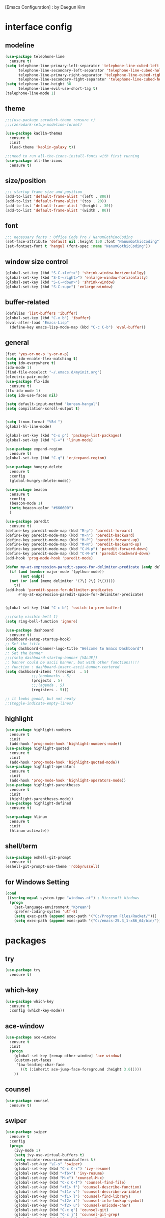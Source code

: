 [Emacs Configuration] : by Daegun Kim
#+STARTUP: hidestars
* interface config
** modeline
#+BEGIN_SRC emacs-lisp
  (use-package telephone-line
    :ensure t)
  (setq telephone-line-primary-left-separator 'telephone-line-cubed-left
        telephone-line-secondary-left-separator 'telephone-line-cubed-hollow-left
        telephone-line-primary-right-separator 'telephone-line-cubed-right
        telephone-line-secondary-right-separator 'telephone-line-cubed-hollow-right)
  (setq telephone-line-height 30
        telephone-line-evil-use-short-tag t)
  (telephone-line-mode 1)
#+END_SRC

#+RESULTS:
** theme 
#+BEGIN_SRC emacs-lisp
  ;;;(use-package zerodark-theme :ensure t)
  ;;;(zerodark-setup-modeline-format)

  (use-package kaolin-themes
    :ensure t
    :init
    (load-theme 'kaolin-galaxy t))

  ;;;need to run all-the-icons-install-fonts with first running 
  (use-package all-the-icons
    :ensure t)

#+END_SRC

#+RESULTS:

** size/position
#+BEGIN_SRC emacs-lisp
  ;;; startup frame size and position 
  (add-to-list 'default-frame-alist '(left . 800))
  (add-to-list 'default-frame-alist '(top . 20))
  (add-to-list 'default-frame-alist '(height . 30))
  (add-to-list 'default-frame-alist '(width . 80))
#+END_SRC

#+RESULTS:

** font
#+BEGIN_SRC emacs-lisp
  ;;; necessary fonts : Office Code Pro / NanumGothincCoding
  (set-face-attribute 'default nil :height 150 :font "NanumGothicCoding")
  (set-fontset-font t 'hangul (font-spec :name "NanumGothicCoding"))

#+END_SRC
** window size control
#+BEGIN_SRC emacs-lisp
  (global-set-key (kbd "S-C-<left>") 'shrink-window-horizontallqy)
  (global-set-key (kbd "S-C-<right>") 'enlarge-window-horizontally)
  (global-set-key (kbd "S-C-<down>") 'shrink-window)
  (global-set-key (kbd "S-C-<up>") 'enlarge-window)
#+END_SRC
** buffer-related
#+BEGIN_SRC emacs-lisp
  (defalias 'list-buffers 'ibuffer)
  (global-set-key (kbd "C-x b") 'ibuffer)
  (eval-after-load "Emacs-Lisp"
    (define-key emacs-lisp-mode-map (kbd "C-c C-b") 'eval-buffer))
#+END_SRC
** general
#+BEGIN_SRC emacs-lisp
  (fset 'yes-or-no-p 'y-or-n-p)
  (setq ido-enable-flex-matching t)
  (setq ido-everywhere t)
  (ido-mode 1)
  (find-file-noselect "~/.emacs.d/myinit.org")
  (electric-pair-mode)
  (use-package flx-ido
    :ensure t)
  (flx-ido-mode 1)
  (setq ido-use-faces nil)

  (setq default-input-method "korean-hangul")
  (setq compilation-scroll-output t)


  (setq linum-format "%5d ")
  (global-hl-line-mode)

  (global-set-key (kbd "C-x p") 'package-list-packages)
  (global-set-key (kbd "C-=") 'linum-mode)

  (use-package expand-region
    :ensure t)
  (global-set-key (kbd "C-q") 'er/expand-region)

  (use-package hungry-delete
    :ensure t
    :config
    (global-hungry-delete-mode))

  (use-package beacon
    :ensure t
    :config
    (beacon-mode 1)
    (setq beacon-color "#666600")
    )

  (use-package paredit
    :ensure t)
  (define-key paredit-mode-map (kbd "M-p") 'paredit-forward)
  (define-key paredit-mode-map (kbd "M-n") 'paredit-backward)
  (define-key paredit-mode-map (kbd "M-P") 'paredit-forward-up)
  (define-key paredit-mode-map (kbd "M-N") 'paredit-backward-up)
  (define-key paredit-mode-map (kbd "C-M-p") 'paredit-forward-down)
  (define-key paredit-mode-map (kbd "C-M-n") 'paredit-backward-down)
  (add-hook 'prog-mode-hook 'paredit-mode)

  (defun my-at-expression-paredit-space-for-delimiter-predicate (endp delimiter)
    (if (and (member major-mode '(python-mode))
	     (not endp))
	(not (or (and (memq delimiter '(?\[ ?\{ ?\()))))
      t))
  (add-hook 'paredit-space-for-delimiter-predicates
	    #'my-at-expression-paredit-space-for-delimiter-predicate)


  (global-set-key (kbd "C-c b") 'switch-to-prev-buffer)

  ;;;(setq visible-bell 1)
  (setq ring-bell-function 'ignore)

  (use-package dashboard
    :ensure t) 
  (dashboard-setup-startup-hook)
  ;; Set the title
  (setq dashboard-banner-logo-title "Welcome to Emacs Dashboard")
  ;; Set the banner
  ;;;(setq dashboard-startup-banner [VALUE])
  ;; banner could be ascii banner, but with other functions!!!!
  ;; function : dashboard-insert-ascii-banner-centered
  (setq dashboard-items '((recents  . 5)
			  ;;;(bookmarks . 5)
			  (projects . 5)
			  ;;;(agenda . 5)
			  (registers . 5)))

  ;; it looks goood, but not neaty
  ;;(toggle-indicate-empty-lines)
  #+END_SRC

#+RESULTS:
   
** highlight
#+BEGIN_SRC emacs-lisp
  (use-package highlight-numbers
    :ensure t
    :init
    (add-hook 'prog-mode-hook 'highlight-numbers-mode))
  (use-package highlight-quoted
    :ensure t
    :init
    (add-hook 'prog-mode-hook 'highlight-quoted-mode))
  (use-package highlight-operators
    :ensure t
    :init
    (add-hook 'prog-mode-hook 'highlight-operators-mode))
  (use-package highlight-parentheses
    :ensure t
    :init
    (highlight-parentheses-mode))
  (use-package highlight-defined
    :ensure t)

  (use-package hlinum
    :ensure t
    :init
    (hlinum-activate))
#+END_SRC

#+RESULTS:

** shell/term
#+BEGIN_SRC emacs-lisp
  (use-package eshell-git-prompt
    :ensure t)
  (eshell-git-prompt-use-theme 'robbyrussell)
#+END_SRC

#+RESULTS:

** for Windows Setting
#+BEGIN_SRC emacs-lisp
  (cond
   ((string-equal system-type "windows-nt") ; Microsoft Windows
    (progn
      (set-language-environment "Korean")
      (prefer-coding-system 'utf-8)
      (setq exec-path (append exec-path '("C:/Program Files/Racket/")))
      (setq exec-path (append exec-path '("C:/emacs-25.3_1-x86_64/bin/"))))))
#+END_SRC

#+RESULTS:
* packages
** try
#+BEGIN_SRC emacs-lisp
  (use-package try
    :ensure t)
#+END_SRC

#+RESULTS:

** which-key
#+BEGIN_SRC emacs-lisp
  (use-package which-key
    :ensure t
    :config (which-key-mode))
#+END_SRC
** ace-window
#+BEGIN_SRC emacs-lisp
  (use-package ace-window
    :ensure t
    :init
    (progn
      (global-set-key [remap other-window] 'ace-window)
      (custom-set-faces
       '(aw-leading-char-face
         ((t (:inherit ace-jump-face-foreground :height 3.0)))))
      ))
#+END_SRC
** counsel
#+BEGIN_SRC emacs-lisp
  (use-package counsel
    :ensure t)
#+END_SRC
** swiper
#+BEGIN_SRC emacs-lisp
  (use-package swiper
    :ensure t
    :config
    (progn
      (ivy-mode 1)
      (setq ivy-use-virtual-buffers t)
      (setq enable-recursive-minibuffers t)
      (global-set-key "\C-s" 'swiper)
      (global-set-key (kbd "C-c C-r") 'ivy-resume)
      (global-set-key (kbd "<f6>") 'ivy-resume)
      (global-set-key (kbd "M-x") 'counsel-M-x)
      (global-set-key (kbd "C-x C-f") 'counsel-find-file)
      (global-set-key (kbd "<f1> f") 'counsel-describe-function)
      (global-set-key (kbd "<f1> v") 'counsel-describe-variable)
      (global-set-key (kbd "<f1> l") 'counsel-find-library)
      (global-set-key (kbd "<f2> i") 'counsel-info-lookup-symbol)
      (global-set-key (kbd "<f2> u") 'counsel-unicode-char)
      (global-set-key (kbd "C-c g") 'counsel-git)
      (global-set-key (kbd "C-c j") 'counsel-git-grep)
      (global-set-key (kbd "C-c k") 'counsel-ag)
      (global-set-key (kbd "C-x l") 'counsel-locate)
      (global-set-key (kbd "C-S-o") 'counsel-rhythmbox)
      (define-key minibuffer-local-map (kbd "C-r") 'counsel-minibuffer-history)))
#+END_SRC

** avy
#+BEGIN_SRC emacs-lisp
  (use-package avy
    :ensure t
    :bind ("M-s" . avy-goto-char))
#+END_SRC
** auto-complete
** flycheck
#+BEGIN_SRC emacs-lisp
  (use-package flycheck
    :ensure t
    :init
    (global-flycheck-mode))
  (setq flycheck-indication-mode nil)
#+END_SRC

   #+RESULTS:
** company
#+BEGIN_SRC emacs-lisp
  (use-package company
    :ensure t)
  (add-hook 'prog-mode-hook 'company-mode)
  (define-key company-active-map (kbd "C-n") 'company-select-next)
  (define-key company-active-map (kbd "C-p") 'company-select-previous)

#+END_SRC

#+RESULTS:
: company-select-previous

** neotree
#+BEGIN_SRC emacs-lisp
  (use-package neotree
    :ensure t)
  (setq neo-theme 'icons)
  ;;;(setq neo-theme (if window-system 'icons 'arrow))
  (global-set-key (kbd "C-x -") 'neotree-project-dir-toggle)
  (setq inhibit-compacting-font-caches t)

  ;;;get rid of linum in NeoTree
  (defun my/neotree-hook (_unused)
    (linum-mode -1))
  (add-hook 'neo-after-create-hook 'my/neotree-hook)
  (defun neotree-project-dir-toggle ()
    "Open NeoTree using the project root, using find-file-in-project,
    or the current buffer directory."
    (interactive)
    (let ((project-dir
	   (ignore-errors
	       ;;; Pick one: projectile or find-file-in-project
					  ; (projectile-project-root)
	     (ffip-project-root)
	     ))
	  (file-name (buffer-file-name))
	  (neo-smart-open t))
      (if (and (fboundp 'neo-global--window-exists-p)
	       (neo-global--window-exists-p))
	  (neotree-hide)
	(progn
	  (neotree-show)
	  (if project-dir
	      (neotree-dir project-dir))
	  (if file-name
	      (neotree-find file-name))))))
   #+END_SRC

   #+RESULTS:
   | my/neotree-hook |
** python
#+BEGIN_SRC emacs-lisp
  ;;;(setq python-shell-interpreter "python3")
  (setq python-shell-completion-native-disabled-interpreters '("python"))     
  (use-package company-jedi
    :ensure t)
  (use-package lsp-python
    :ensure t)
  (add-hook 'python-mode-hook 'lsp-python-enable)
  (lsp-define-stdio-client lsp-python "python"
                           (lsp-make-traverser #'(lambda (dir)
                                                   (directory-files
                                                    dir
                                                    nil
                                                    ".git")))
                           '("pyls"))

#+END_SRC

   #+RESULTS:
   : t

** java
#+BEGIN_SRC emacs-lisp
  ;; Add color formatting to *compilation* buffer
  (add-hook 'compilation-filter-hook
	    (lambda () (ansi-color-apply-on-region (point-min) (point-max))))

  (use-package lsp-mode
    :ensure t
    :init (setq lsp-inhibit-message t
		lsp-eldoc-render-all nil
		lsp-highlight-symbol-at-point nil))

  (use-package company-lsp
    :after  company
    :ensure t
    :config
    (add-hook 'java-mode-hook (lambda () (push 'company-lsp company-backends)))
    (push 'java-mode company-global-modes))

  (use-package lsp-ui
    :ensure t
    :config
    (setq lsp-ui-sideline-enable t
	  lsp-ui-sideline-show-symbol nil
	  lsp-ui-sideline-show-hover nil
	  lsp-ui-sideline-show-code-actions t
	  lsp-ui-sideline-update-mode 'point)
    )

  (use-package lsp-java
    :ensure t
    :requires (lsp-ui-flycheck lsp-ui-sideline)
    :config
    (add-hook 'java-mode-hook  'lsp-java-enable)
    (add-hook 'java-mode-hook  'flycheck-mode)
    (add-hook 'java-mode-hook  'company-mode)
    (add-hook 'java-mode-hook  (lambda () (lsp-ui-flycheck-enable t)))
    (add-hook 'java-mode-hook  'lsp-ui-sideline-mode)
    (setq lsp-java--workspace-folders (list "~/workspace/")))

  (use-package dap-mode
    :ensure t)

  (add-to-list 'lsp-java-bundles (expand-file-name
				  (locate-user-emacs-file
				   "eclipse.jdt.ls/plugins/com.microsoft.java.debug.plugin-0.10.0.jar")))

#+END_SRC

#+RESULTS:
| helm-gtags-mode | elpy-mode | er/add-python-mode-expansions | lsp-python-enable |

** elpy
#+BEGIN_SRC emacs-lisp
  (use-package elpy
               :ensure t
               :init(elpy-enable))
#+END_SRC

#+RESULTS:
: good night!!!

** magit
#+BEGIN_SRC emacs-lisp
     (use-package magit
       :ensure t)
#+END_SRC

   #+RESULTS:
** hydra
#+BEGIN_SRC emacs-lisp
   (use-package hydra
     :ensure t)

   (defhydra hydra-buffer-menu (:color pink
				:hint nil)
     "
   ^Mark^             ^Unmark^           ^Actions^          ^Search
   ^^^^^^^^-----------------------------------------------------------------                        (__)
   _m_: mark          _u_: unmark        _x_: execute       _R_: re-isearch                         (oo)
   _s_: save          _U_: unmark up     _b_: bury          _I_: isearch                      /------\\/
   _d_: delete        ^ ^                _g_: refresh       _O_: multi-occur                 / |    ||
   _D_: delete up     ^ ^                _T_: files only: % -28`Buffer-menu-files-only^^    *  /\\---/\\
   _~_: modified      ^ ^                ^ ^                ^^                                 ~~   ~~
   "
     ("m" Buffer-menu-mark)
     ("u" Buffer-menu-unmark)
     ("U" Buffer-menu-backup-unmark)
     ("d" Buffer-menu-delete)
     ("D" Buffer-menu-delete-backwards)
     ("s" Buffer-menu-save)
     ("~" Buffer-menu-not-modified)
     ("x" Buffer-menu-execute)
     ("b" Buffer-menu-bury)
     ("g" revert-buffer)
     ("T" Buffer-menu-toggle-files-only)
     ("O" Buffer-menu-multi-occur :color blue)
     ("I" Buffer-menu-isearch-buffers :color blue)
     ("R" Buffer-menu-isearch-buffers-regexp :color blue)
     ("." nil "cancel")
     ("v" Buffer-menu-select "select" :color blue)
     ("o" Buffer-menu-other-window "other-window" :color blue)
     ("q" quit-window "quit" :color blue))

  (defhydra hydra-dired (:hint nil :color pink)
    "
  _+_ mkdir          _v_iew           _m_ark             _(_ details        _i_nsert-subdir    wdired
  _C_opy             _O_ view other   _U_nmark all       _)_ omit-mode      _$_ hide-subdir    C-x C-q : edit
  _D_elete           _o_pen other     _u_nmark           _l_ redisplay      _w_ kill-subdir    C-c C-c : commit
  _R_ename           _M_ chmod        _t_oggle           _g_ revert buf     _e_ ediff          C-c ESC : abort
  _Y_ rel symlink    _G_ chgrp        _E_xtension mark   _s_ort             _=_ pdiff
  _S_ymlink          ^ ^              _F_ind marked      _._ toggle hydra   \\ flyspell
  _r_sync            ^ ^              ^ ^                ^ ^                _?_ summary
  _z_ compress-file  _A_ find regexp
  _Z_ compress       _Q_ repl regexp

  T - tag prefix
  "
    ("\\" dired-do-ispell)
    ("(" dired-hide-details-mode)
    (")" dired-omit-mode)
    ("+" dired-create-directory)
    ("=" diredp-ediff)         ;; smart diff
    ("?" dired-summary)
    ("$" diredp-hide-subdir-nomove)
    ("A" dired-do-find-regexp)
    ("C" dired-do-copy)        ;; Copy all marked files
    ("D" dired-do-delete)
    ("E" dired-mark-extension)
    ("e" dired-ediff-files)
    ("F" dired-do-find-marked-files)
    ("G" dired-do-chgrp)
    ("g" revert-buffer)        ;; read all directories again (refresh)
    ("i" dired-maybe-insert-subdir)
    ("l" dired-do-redisplay)   ;; relist the marked or singel directory
    ("M" dired-do-chmod)
    ("m" dired-mark)
    ("O" dired-display-file)
    ("o" dired-find-file-other-window)
    ("Q" dired-do-find-regexp-and-replace)
    ("R" dired-do-rename)
    ("r" dired-do-rsynch)
    ("S" dired-do-symlink)
    ("s" dired-sort-toggle-or-edit)
    ("t" dired-toggle-marks)
    ("U" dired-unmark-all-marks)
    ("u" dired-unmark)
    ("v" dired-view-file)      ;; q to exit, s to search, = gets line #
    ("w" dired-kill-subdir)
    ("Y" dired-do-relsymlink)
    ("z" diredp-compress-this-file)
    ("Z" dired-do-compress)
    ("q" nil)
    ("." nil :color blue))

  (define-key dired-mode-map "." 'hydra-dired/body)

  (defhydra multiple-cursors-hydra (:hint nil)
    "
       ^Up^            ^Down^        ^Other^
  ----------------------------------------------
  [_p_]   Next    [_n_]   Next    [_l_] Edit lines
  [_P_]   Skip    [_N_]   Skip    [_a_] Mark all
  [_M-p_] Unmark  [_M-n_] Unmark  [_r_] Mark by regexp
  ^ ^             ^ ^             [_q_] Quit
  "
    ("l" mc/edit-lines :exit t)
    ("a" mc/mark-all-like-this :exit t)
    ("n" mc/mark-next-like-this)
    ("N" mc/skip-to-next-like-this)
    ("M-n" mc/unmark-next-like-this)
    ("p" mc/mark-previous-like-this)
    ("P" mc/skip-to-previous-like-this)
    ("M-p" mc/unmark-previous-like-this)
    ("r" mc/mark-all-in-region-regexp :exit t)
    ("q" nil))
  (global-set-key (kbd "C-c m .") 'multiple-cursors-hydra/body)

  (defhydra hydra-outline (:color pink :hint nil)
    "
  ^Hide^             ^Show^           ^Move
  ^^^^^^------------------------------------------------------
  _q_: sublevels     _a_: all         _u_: up                 
  _t_: body          _e_: entry       _n_: next visible       
  _o_: other         _i_: children    _p_: previous visible   
  _c_: entry         _k_: branches    _f_: forward same level
  _l_: leaves        _s_: subtree     _b_: backward same level
  _d_: subtree

  "
    ;; Hide
    ("q" hide-sublevels)    ; Hide everything but the top-level headings
    ("t" hide-body)         ; Hide everything but headings (all body lines)
    ("o" hide-other)        ; Hide other branches
    ("c" hide-entry)        ; Hide this entry's body
    ("l" hide-leaves)       ; Hide body lines in this entry and sub-entries
    ("d" hide-subtree)      ; Hide everything in this entry and sub-entries
    ;; Show
    ("a" show-all)          ; Show (expand) everything
    ("e" show-entry)        ; Show this heading's body
    ("i" show-children)     ; Show this heading's immediate child sub-headings
    ("k" show-branches)     ; Show all sub-headings under this heading
    ("s" show-subtree)      ; Show (expand) everything in this heading & below
    ;; Move
    ("u" outline-up-heading)                ; Up
    ("n" outline-next-visible-heading)      ; Next
    ("p" outline-previous-visible-heading)  ; Previous
    ("f" outline-forward-same-level)        ; Forward - same level
    ("b" outline-backward-same-level)       ; Backward - same level
    ("z" nil "leave"))

  (define-key org-mode-map (kbd "C-.") 'hydra-outline/body)
  (define-key Info-mode-map (kbd "h") 'Info-backward-node)    ;; h was Info-help, Info-backward-node was [
  (define-key Info-mode-map (kbd "l") 'Info-forward-node)     ;; l was Info-history-back, Info-forward-node was ]
  (define-key Info-mode-map (kbd "y") 'Info-help)             ;; y wasn't bound, Info-help was h
  (define-key Info-mode-map (kbd "K") 'Info-history)          ;; K wasn't bound, Info-history was L
  (define-key Info-mode-map (kbd "H") 'Info-history-back)     ;; H was describe-mode, Info-history-back was l
  (define-key Info-mode-map (kbd "L") 'Info-history-forward)  ;; L was Info-history, Info-history-forward was r
  (define-key Info-mode-map (kbd "k") 'Info-up)               ;; k wasn't bound, Info-up was ^ and u
  (define-key Info-mode-map (kbd "j") 'Info-menu)             ;; j was bmkp-info-jump, Info-menu was m
  (define-key Info-mode-map (kbd "b") 'bmkp-info-jump)        ;; b was beginning-of-buffer, bmkp-info-jump was j

  (defhydra hydra-info (:color pink
			:hint nil)
    "
  Info-mode:
  _I_ndex(virtual)    _T_OC                            ^ ^^ ^  ^ ^ ^^     _k_/_u_p   ( )
  _i_ndex             _t_op node        Node           _[__h_ + _l__]_      _j_/_m_enu ( ) (C-u for new window)
  _c_opy node name    _a_propos         Top/Final Node _<__t_   ^ ^_>_      _g_oto node^^    (C-u for new window)
  _C_lone buffer      _f_ollow          Level nxt/prev _p_^ ^   ^ ^_n_
  _d_irectory         _b_mkp-jump       History        _H_^ ^   ^ ^_L_      _K_ History^^

  _s_earch regex (_S_ case sens) ^^^^   _1_ .. _9_ Pick first .. ninth item in the node's menu.
  "
    ("j"   Info-menu)              ;; m
    ("k"   Info-up)                ;; ^
    ("m"   Info-menu)
    ("u"   Info-up)

    ("l"   Info-forward-node)
    ("h"   Info-backward-node)
    ("]"   Info-forward-node)
    ("["   Info-backward-node)

    ("t"   Info-top-node)
    ("<"   Info-top-node)
    (">"   Info-final-node)

    ("n"   Info-next)
    ("p"   Info-prev)

    ("K"   Info-history)
    ("H"   Info-history-back)
    ("L"   Info-history-forward)

    ("s"   Info-search)
    ("S"   Info-search-case-sensitively)

    ("g"   Info-goto-node)

    ("f"   Info-follow-reference)
    ("b"   bmkp-info-jump)
    ("i"   Info-index)
    (","   Info-index-next)
    ("I"   Info-virtual-index)

    ("T"   Info-toc)
    ("t"   Info-top-node)
    ("d"   Info-directory)
    ("c"   Info-copy-current-node-name)
    ("C"   clone-buffer)
    ("a"   info-apropos)

    ("1"   Info-nth-menu-item)
    ("2"   Info-nth-menu-item)
    ("3"   Info-nth-menu-item)
    ("4"   Info-nth-menu-item)
    ("5"   Info-nth-menu-item)
    ("6"   Info-nth-menu-item)
    ("7"   Info-nth-menu-item)
    ("8"   Info-nth-menu-item)
    ("9"   Info-nth-menu-item)

    ("?"   Info-summary "Info summary")
    ("y"   Info-help "Info help")
    ("q"   Info-exit "Info exit" :color blue)
    ("C-g" nil "cancel" :color blue))

  (define-key Info-mode-map (kbd "C-.") #'hydra-info/body)
#+END_SRC

   #+RESULTS:
   : hydra-learn-sp/body

** move-text
#+BEGIN_SRC emacs-lisp
  (use-package move-text
    :ensure t)
  (global-set-key (kbd "S-C-p") 'move-text-up)
  (global-set-key (kbd "S-C-n") 'move-text-down)
#+END_SRC

   #+RESULTS:
   : move-text-down

** ORG
#+BEGIN_SRC emacs-lisp
  (add-to-list 'org-structure-template-alist
               '("S" "#+SEQ_TODO: "))
  (add-hook 'org-mode-hook (lambda ()(setq org-agenda-files (file-expand-wildcards "~/org-sample/*.org"))))
#+END_SRC
#+RESULTS:
** projectile
#+BEGIN_SRC emacs-lisp
  (use-package projectile
    :ensure t
    :init
    (projectile-global-mode))
#+END_SRC
** helm
*** general
#+BEGIN_SRC emacs-lisp
  (use-package helm
    :ensure t)
  (require 'helm-config)
  ;;;(global-set-key (kbd "C-x b") 'helm-buffers-list)
  ;;;(global-set-key (kbd "C-x C-b") 'helm-buffers-list)
  (global-set-key (kbd "C-x r b") 'helm-bookmark)
  (global-set-key (kbd "M-x") 'helm-M-x)
  (global-set-key (kbd "M-y") 'helm-show-kill-ring)
  (global-set-key (kbd "C-x C-f") 'helm-find-files)

  (use-package helm-gtags
    :ensure t)
  (add-hook 'python-mode-hook 'helm-gtags-mode)

  (use-package helm-proc
    :ensure t)
  (use-package helm-pydoc
    :ensure t)
#+END_SRC
#+RESULTS:
*** helm-projectile
#+BEGIN_SRC emacs-lisp
  (use-package helm-projectile
    :ensure t)
#+END_SRC
*** helm-swoop
#+BEGIN_SRC emacs-lisp
  (use-package helm-swoop
    :ensure t)
#+END_SRC
** dired
#+BEGIN_SRC emacs-lisp
  (use-package dired-subtree
    :ensure t)
  (define-key dired-mode-map (kbd ",") 'dired-subtree-toggle)
  (use-package dired-sidebar
    :ensure t)
#+END_SRC

#+RESULTS:
** multiple cursors
#+BEGIN_SRC emacs-lisp
  (use-package multiple-cursors
    :ensure t)
  (global-set-key (kbd "C-S-c C-S-c") 'mc/edit-lines)
  (global-set-key (kbd "C->") 'mc/mark-next-like-this)
  (global-set-key (kbd "C-<") 'mc/mark-previous-like-this)
  (global-set-key (kbd "C-c C-<") 'mc/mark-all-like-this)
#+END_SRC
** ibuffer
#+BEGIN_SRC emacs-lisp
  (setq ibuffer-saved-filter-groups
        '(("home"
           ("emacs-config" (or (filename . ".emacs.d")
                               (filename . "emacs-config")))
           ("org" (or (mode . org-mode)
                      (filename . "OrgMode")))
           ("help" (or (name . "\*Help\*"))))))
  ;;(add-hook 'ibuffer-mode-hook
  ;;      '(lambda()
  ;;         (ibuffer-switch-to-saved-filter-groups "home")))

  (use-package ibuffer-sidebar
    :ensure t
    :commands (ibuffer-sidebar-toggle-sidebar))
  (use-package ibuffer-projectile
    :ensure t
    :init (ibuffer-projectile-set-filter-groups))
  (add-hook 'ibuffer-hook
            (lambda ()
              (highlight-numbers-mode t)
              (highlight-operators-mode t)
              (ibuffer-projectile-set-filter-groups)
              (unless (eq ibuffer-sorting-mode 'alphabetic)
                (ibuffer-do-sort-by-alphabetic))))
#+END_SRC

#+END_SRC
** undo-tree
#+BEGIN_SRC emacs-lisp
    (use-package undo-tree
      :ensure t)
    ;;turn on everywhere
    (global-undo-tree-mode 1)
    ;; make ctrl-z undo
    (global-set-key (kbd "C-z") 'undo)
    ;; make ctrl-Z redo
    (defalias 'redo 'undo-tree-redo)
    (global-set-key (kbd "C-S-z") 'redo)
#+END_SRC
** yasnippet
#+BEGIN_SRC emacs-lisp
  (use-package yasnippet
    :ensure t
    :config (yas-global-mode 1))
  (use-package yasnippet-snippets
    :ensure t)
  (use-package java-snippets
    :ensure t)

#+END_SRC

#+RESULTS:

** cider
#+BEGIN_SRC emacs-lisp
  (use-package cider
    :ensure t)
#+END_SRC
** scheme
#+BEGIN_SRC emacs-lisp
    ;;; Always do syntax highlighting
    (global-font-lock-mode 1)

    ;;; Also highlight parens
    (setq show-paren-delay 0
          show-paren-style 'parenthesis)
    (show-paren-mode 1)

    ;;; This is the binary name of my scheme implementation
    (setq scheme-program-name "mzscheme")
    (defun my/run-scheme ()
      (interactive)
      (run-scheme "mzscheme")
      (load-library "xscheme")
      (switch-to-prev-buffer))
    (with-eval-after-load 'scheme
        (define-key scheme-mode-map (kbd "<f5>") 'my/run-scheme))
#+END_SRC
#+END_SRC
* key_bindings
#+BEGIN_SRC emacs-lisp
  (global-set-key (kbd "M-/") 'comment-or-uncomment-region)

  (global-set-key (kbd "<f12>") 'swiper-all)
  (define-key org-mode-map (kbd "<f5>") 'org-babel-execute-src-block)
  (define-key org-mode-map (kbd "C-c a") 'org-agenda-execute)

  (with-eval-after-load 'ibuffer
    (define-key ibuffer-mode-map "." 'hydra-buffer-menu/body))

#+END_SRC

#+RESULTS:
: hydra-org-clock/body

